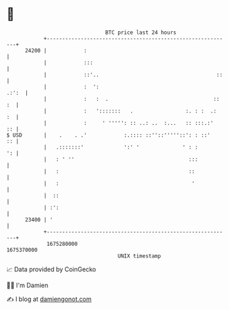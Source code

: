 * 👋

#+begin_example
                                   BTC price last 24 hours                    
               +------------------------------------------------------------+ 
         24200 |            :                                               | 
               |            :::                                             | 
               |            ::'..                                      ::   | 
               |            :  ':                                     .:':  | 
               |            :   :  .                                  :: :  | 
               |            :   ':::::::   .                 :. : :  .:  :  | 
               |            :     ' ''''': :: ..: ..  :...   :: :::.:'   :: | 
   $ USD       |    .    . .'            :.:::: ::''::'''''::': : ::'    :: | 
               |   .:::::::'             ':' '              ' : :        ': | 
               |   : ' ''                                     :::           | 
               |   :                                          ::            | 
               |   :                                           '            | 
               |  ::                                                        | 
               | :':                                                        | 
         23400 | '                                                          | 
               +------------------------------------------------------------+ 
                1675280000                                        1675370000  
                                       UNIX timestamp                         
#+end_example
📈 Data provided by CoinGecko

🧑‍💻 I'm Damien

✍️ I blog at [[https://www.damiengonot.com][damiengonot.com]]

